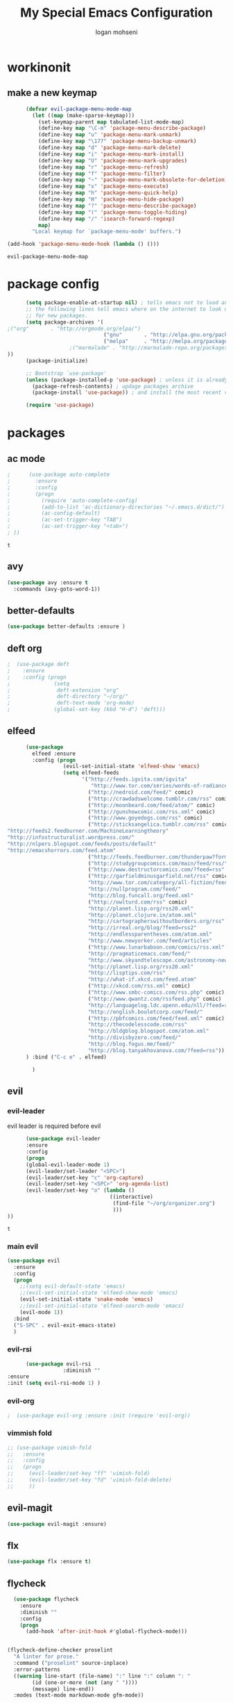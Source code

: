 #+TITLE: My Special Emacs Configuration
#+AUTHOR: logan mohseni
#+EMAIL: mohsenil85@gmail.com 


* workinonit
** make a new keymap

   #+BEGIN_SRC emacs-lisp
           (defvar evil-package-menu-mode-map
             (let ((map (make-sparse-keymap)))
               (set-keymap-parent map tabulated-list-mode-map)
               (define-key map "\C-m" 'package-menu-describe-package)
               (define-key map "u" 'package-menu-mark-unmark)
               (define-key map "\177" 'package-menu-backup-unmark)
               (define-key map "d" 'package-menu-mark-delete)
               (define-key map "i" 'package-menu-mark-install)
               (define-key map "U" 'package-menu-mark-upgrades)
               (define-key map "r" 'package-menu-refresh)
               (define-key map "f" 'package-menu-filter)
               (define-key map "~" 'package-menu-mark-obsolete-for-deletion)
               (define-key map "x" 'package-menu-execute)
               (define-key map "h" 'package-menu-quick-help)
               (define-key map "H" 'package-menu-hide-package)
               (define-key map "?" 'package-menu-describe-package)
               (define-key map "(" 'package-menu-toggle-hiding)
               (define-key map "/" 'isearch-forward-regexp)
               map)
             "Local keymap for `package-menu-mode' buffers.")

     (add-hook 'package-menu-mode-hook (lambda () ()))
   #+END_SRC

   #+RESULTS:
   : evil-package-menu-mode-map

* package config 
  #+BEGIN_SRC emacs-lisp
      (setq package-enable-at-startup nil) ; tells emacs not to load any packages before starting up
      ;; the following lines tell emacs where on the internet to look up
      ;; for new packages.
      (setq package-archives '(
;("org"       . "http://orgmode.org/elpa/")
                               ("gnu"       . "http://elpa.gnu.org/packages/")
                               ("melpa"     . "http://melpa.org/packages/")
                    ;("marmalade" . "http://marmalade-repo.org/packages/")
))
      (package-initialize)

      ;; Bootstrap `use-package'
      (unless (package-installed-p 'use-package) ; unless it is already installed
        (package-refresh-contents) ; updage packages archive
        (package-install 'use-package)) ; and install the most recent version of use-package

      (require 'use-package)
   #+END_SRC
* packages
** ac mode
   #+BEGIN_SRC emacs-lisp
      ;      (use-package auto-complete
      ;        :ensure
      ;        :config
      ;        (progn
      ;          (require 'auto-complete-config)
      ;          (add-to-list 'ac-dictionary-directories "~/.emacs.d/dict/")
      ;          (ac-config-default)
      ;          (ac-set-trigger-key "TAB")
      ;          (ac-set-trigger-key "<tab>")
      ; ))
   #+END_SRC

   #+RESULTS:
   : t

** avy
   #+BEGIN_SRC emacs-lisp
(use-package avy :ensure t
  :commands (avy-goto-word-1))
   #+END_SRC

   #+RESULTS:

** better-defaults
   #+BEGIN_SRC emacs-lisp
  (use-package better-defaults :ensure )
   #+END_SRC

   #+RESULTS:

** deft org
   #+BEGIN_SRC emacs-lisp
;  (use-package deft 
;    :ensure
;    :config (progn
;              (setq
;               deft-extension "org"
;               deft-directory "~/org/"
;               deft-text-mode 'org-mode)
;              (global-set-key (kbd "H-d") 'deft)))
   #+END_SRC
** elfeed
   #+BEGIN_SRC emacs-lisp
      (use-package
        elfeed :ensure
        :config (progn
                  (evil-set-initial-state 'elfeed-show 'emacs)
                  (setq elfeed-feeds
                        '("http://feeds.igvita.com/igvita"
                           "http://www.tor.com/series/words-of-radiance-reread-on-torcom/feed/"
                          ("http://nedroid.com/feed/" comic)
                          ("http://crawdadswelcome.tumblr.com/rss" comic)
                          ("http://moonbeard.com/feed/atom/" comic)
                          ("http://gunshowcomic.com/rss.xml" comic)
                          ("http://www.goyedogs.com/rss" comic)
                          ("http://sticksangelica.tumblr.com/rss" comic)
"http://feeds2.feedburner.com/MachineLearningtheory"
"http://infostructuralist.wordpress.com/"
"http://nlpers.blogspot.com/feeds/posts/default"
"http://emacshorrors.com/feed.atom"
                          ("http://feeds.feedburner.com/thunderpaw?format=xml" comic)
                          ("http://studygroupcomics.com/main/feed/rss/" comic)
                          ("http://www.destructorcomics.com/?feed=rss" comic)
                          ("http://garfieldminusgarfield.net/rss" comic)
                          "http://www.tor.com/category/all-fiction/feed"
                          "http://nullprogram.com/feed/"
                          "http://blog.funcall.org/feed.xml"
                          ("http://owlturd.com/rss" comic)
                          "http://planet.lisp.org/rss20.xml"
                          "http://planet.clojure.in/atom.xml"
                          "http://cartographerswithoutborders.org/rss"
                          "http://irreal.org/blog/?feed=rss2"
                          "http://endlessparentheses.com/atom.xml"
                          "http://www.newyorker.com/feed/articles"
                          ("http://www.lunarbaboon.com/comics/rss.xml" comic)
                          "http://pragmaticemacs.com/feed/"
                          "http://www.skyandtelescope.com/astronomy-news/observing-news/feed/"
                          "http://planet.lisp.org/rss20.xml"
                          "http://lisptips.com/rss"
                          "http://what-if.xkcd.com/feed.atom"
                          ("http://xkcd.com/rss.xml" comic)
                          ("http://www.smbc-comics.com/rss.php" comic)
                          ("http://www.qwantz.com/rssfeed.php" comic)
                          "http://languagelog.ldc.upenn.edu/nll/?feed=rss2"
                          "http://english.bouletcorp.com/feed/"
                          ("http://pbfcomics.com/feed/feed.xml" comic)
                          "http://thecodelesscode.com/rss"
                          "http://bldgblog.blogspot.com/atom.xml"
                          "http://divisbyzero.com/feed/"
                          "http://blog.fogus.me/feed/"
                          "http://blog.tanyakhovanova.com/?feed=rss"))
      ) :bind ("C-c e" . elfeed)
        
        )

   #+END_SRC

   #+RESULTS:

** evil
*** evil-leader
    evil leader is required before evil
    #+BEGIN_SRC emacs-lisp
            (use-package evil-leader
            :ensure
            :config
            (progn
            (global-evil-leader-mode 1)
            (evil-leader/set-leader "<SPC>")
            (evil-leader/set-key "c" 'org-capture)
            (evil-leader/set-key "<SPC>" 'org-agenda-list)
            (evil-leader/set-key "o" (lambda ()
                                       ((interactive)
                                        (find-file "~/org/organizer.org")
                                        )))
      ))
    #+END_SRC

    #+RESULTS:
    : t

*** main evil
    #+BEGIN_SRC emacs-lisp
      (use-package evil
        :ensure
        :config
        (progn
          ;;(setq evil-default-state 'emacs)
          ;;(evil-set-initial-state 'elfeed-show-mode 'emacs) 
          (evil-set-initial-state 'snake-mode 'emacs) 
          ;;(evil-set-initial-state 'elfeed-search-mode 'emacs) 
          (evil-mode 1))
        :bind
        ("S-SPC" . evil-exit-emacs-state)
        )
    #+END_SRC

    #+RESULTS:

*** evil-rsi
    #+BEGIN_SRC emacs-lisp
      (use-package evil-rsi 
                  :diminish ""
:ensure 
:init (setq evil-rsi-mode 1) )  
    #+END_SRC

    #+RESULTS:

*** evil-org
    #+BEGIN_SRC emacs-lisp
    ;  (use-package evil-org :ensure :init (require 'evil-org))  
    #+END_SRC

    #+RESULTS:

*** vimmish fold
    #+BEGIN_SRC emacs-lisp
      ;; (use-package vimish-fold
      ;;   :ensure
      ;;   :config
      ;;   (progn
      ;;     (evil-leader/set-key "ff" 'vimish-fold)
      ;;     (evil-leader/set-key "fd" 'vimish-fold-delete)
      ;;     ))
    #+END_SRC
** evil-magit
   #+BEGIN_SRC emacs-lisp
      (use-package evil-magit :ensure)

   #+END_SRC

** flx
   #+BEGIN_SRC emacs-lisp
     (use-package flx :ensure t)

   #+END_SRC
** flycheck
   #+begin_src emacs-lisp
  (use-package flycheck
    :ensure
    :diminish ""
    :config
    (progn
      (add-hook 'after-init-hook #'global-flycheck-mode)))
      

(flycheck-define-checker proselint
  "A linter for prose."
  :command ("proselint" source-inplace)
  :error-patterns
  ((warning line-start (file-name) ":" line ":" column ": "
        (id (one-or-more (not (any " "))))
        (message) line-end))
  :modes (text-mode markdown-mode gfm-mode))

(add-to-list 'flycheck-checkers 'proselint)

   #+end_src

   #+RESULTS:
   | proselint | ada-gnat | asciidoc | c/c++-clang | c/c++-gcc | c/c++-cppcheck | cfengine | chef-foodcritic | coffee | coffee-coffeelint | coq | css-csslint | d-dmd | elixir-dogma | emacs-lisp | emacs-lisp-checkdoc | erlang | eruby-erubis | fortran-gfortran | go-gofmt | go-golint | go-vet | go-build | go-test | go-errcheck | go-unconvert | groovy | haml | handlebars | haskell-stack-ghc | haskell-ghc | haskell-hlint | html-tidy | javascript-eslint | javascript-jshint | javascript-gjslint | javascript-jscs | javascript-standard | json-jsonlint | json-python-json | less | lua-luacheck | lua | perl | perl-perlcritic | php | php-phpmd | php-phpcs | processing | pug | puppet-parser | puppet-lint | python-flake8 | python-pylint | python-pycompile | r-lintr | racket | rpm-rpmlint | markdown-mdl | rst-sphinx | rst | ruby-rubocop | ruby-rubylint | ruby | ruby-jruby | rust-cargo | rust | scala | scala-scalastyle | scheme-chicken | scss-lint | sass/scss-sass-lint | sass | scss | sh-bash | sh-posix-dash | sh-posix-bash | sh-zsh | sh-shellcheck | slim | slim-lint | sql-sqlint | tex-chktex | tex-lacheck | texinfo | typescript-tslint | verilog-verilator | xml-xmlstarlet | xml-xmllint | yaml-jsyaml | yaml-ruby |

** general
   #+BEGIN_SRC emacs-lisp
(use-package general :ensure t
  :config
  (general-define-key "C-'" 'avy-goto-word-1)
  )
   #+END_SRC

** git-gutter-fringe
   #+BEGIN_SRC emacs-lisp
  (use-package git-gutter-fringe
    :ensure
    :diminish ""
    :config
    (progn
      (require 'git-gutter-fringe)
      (global-git-gutter-mode t)))

   #+END_SRC

   #+RESULTS:
   : t

** helm
   taken from http://tuhdo.github.io/helm-intro.html
   things i need to remember
   - C-h f, which runs describe-function
   - C-h v, which runs describe-variable
   - C-h w, which runs where-is
*** helm proper
    #+BEGIN_SRC emacs-lisp
;;      (use-package helm
;;        :ensure
;;        :config
;;        (progn
;;          (require 'helm)
;;          (require 'helm-config)
;;          (setq helm-ff-transformer-show-only-basename nil)
;;          (setq helm-adaptive-history-file "~/.emacs/data/helm-history")
;;
;;
;;          (setq helm-M-x-fuzzy-match t)
;;          (setq helm-recentf-fuzzy-match t)
;;          (setq helm-mode-fuzzy-match t)
;;          (setq helm-buffers-fuzzy-matching t)
;;          (setq helm-ff-auto-update-initial-value t) ;; use c-backspact
;;          (setq helm-move-to-line-cycle-in-source t)
;;
;;          
;;          (define-key helm-map (kbd "<tab>") 'helm-execute-persistent-action) ; rebind tab to run persistent action
;;          (define-key helm-map (kbd "C-i") 'helm-execute-persistent-action) ; make TAB works in terminal
;;          (define-key helm-map (kbd "C-z")  'helm-select-action) ; list actions using C-z
;;          ;;(define-key shell-mode-map (kbd "C-c C-l") 'helm-comint-input-ring)
;;          (define-key minibuffer-local-map (kbd "C-c C-l") 'helm-minibuffer-history) 
;;
;;          (autoload 'helm-descbinds      "helm-descbinds" t)
;;          (autoload 'helm-eshell-history "helm-eshell"    t)
;;          (autoload 'helm-esh-pcomplete  "helm-eshell"    t)
;;
;;          (setq helm-autoresize-mode t)
;;          (setq helm-split-window-in-side-p t)
;;          (setq helm-ff-file-name-history-use-recentf t)
;;          (setq helm-autoresize-mode t)
;;
;;  (global-set-key (kbd "C-c h g") 'helm-google-suggest)
;;  (global-set-key (kbd "C-c h r") 'helm-register)
;;          (helm-mode 1))
;;        :bind
;;        (("M-x" . helm-M-x)
;;         ("C-x b" . helm-mini)
;;         ("C-h SPC" . helm-all-mark-rings)
;;         ("C-x C-b" . helm-buffers-list)
;;         ("C-x C-r" . helm-recentf)
;;         ("M-y" . helm-show-kill-ring)
;;         ("C-x C-f" . helm-find-files)
;;         ("C-c h o" . helm-occur)))
;;
;;      (use-package helm-descbinds :ensure :config
;;        (progn
;;          (require 'helm-descbinds)
;;          (helm-descbinds-mode)
;;          )
;;        )

    #+END_SRC

*** helm-swoop
    #+BEGIN_SRC emacs-lisp
  ;; (use-package helm-swoop 
  ;;   :ensure
  ;;   :config
  ;;   (progn
  ;;     (global-set-key (kbd "M-i") 'helm-swoop)
  ;;     (global-set-key (kbd "M-I") 'helm-swoop-back-to-last-point)
  ;;     (global-set-key (kbd "C-c M-i") 'helm-multi-swoop)
  ;;     (global-set-key (kbd "C-x M-i") 'helm-multi-swoop-all)

  ;;     ;; When doing isearch, hand the word over to helm-swoop
  ;;     (define-key isearch-mode-map (kbd "M-i") 'helm-swoop-from-isearch)
  ;;     ;; From helm-swoop to helm-multi-swoop-all
  ;;     (define-key helm-swoop-map (kbd "M-i") 'helm-multi-swoop-all-from-helm-swoop)
  ;;     ;; When doing evil-search, hand the word over to helm-swoop
  ;;     ;; (define-key evil-motion-state-map (kbd "M-i") 'helm-swoop-from-evil-search)

  ;;     ;; Instead of helm-multi-swoop-all, you can also use helm-multi-swoop-current-mode
  ;;     (define-key helm-swoop-map (kbd "M-m") 'helm-multi-swoop-current-mode-from-helm-swoop)

  ;;     ;; Move up and down like isearch
  ;;     (define-key helm-swoop-map (kbd "C-r") 'helm-previous-line)
  ;;     (define-key helm-swoop-map (kbd "C-s") 'helm-next-line)
  ;;     (define-key helm-multi-swoop-map (kbd "C-r") 'helm-previous-line)
  ;;     (define-key helm-multi-swoop-map (kbd "C-s") 'helm-next-line)

  ;;     ;; Save buffer when helm-multi-swoop-edit complete
  ;;     (setq helm-multi-swoop-edit-save t)

  ;;     ;; If this value is t, split window inside the current window
  ;;     (setq helm-swoop-split-with-multiple-windows nil)

  ;;     ;; Split direcion. 'split-window-vertically or 'split-window-horizontally
  ;;     (setq helm-swoop-split-direction 'split-window-vertically)

  ;;     ;; If nil, you can slightly boost invoke speed in exchange for text color
  ;;     (setq helm-swoop-speed-or-color nil)

  ;;     ;; ;; Go to the opposite side of line from the end or beginning of line
  ;;     (setq helm-swoop-move-to-line-cycle t)

  ;;     ;; Optional face for line numbers
  ;;     ;; Face name is `helm-swoop-line-number-face`
  ;;     (setq helm-swoop-use-line-number-face t)))
    #+END_SRC
*** helm-ag
    #+BEGIN_SRC emacs-lisp
;(use-package helm-ag :ensure)

    #+END_SRC
*** helm-ack
    #+BEGIN_SRC emacs-lisp
;      (use-package helm-ack
;        :ensure)
          
    #+END_SRC
*** helm-gtags 
    #+BEGIN_SRC emacs-lisp
 ;;  (use-package helm-gtags
 ;;    :ensure
 ;;    :config
 ;;    (progn
 ;;      ;;; Enable helm-gtags-mode
 ;;      (add-hook 'c-mode-hook 'helm-gtags-mode)
 ;;      (add-hook 'c++-mode-hook 'helm-gtags-mode)
 ;;      (add-hook 'asm-mode-hook 'helm-gtags-mode)
 ;;      (add-hook 'java-mode-hook 'helm-gtags-mode)
 ;;
 ;;      ;; customize
 ;;;;      (setq
 ;;;;       (helm-gtags-path-style 'relative))
 ;;;;(setq  
 ;;;;       (helm-gtags-auto-update t)) 
 ;;
 ;;    (setq helm-gtags-prefix-key "C-t")
 ;;    (helm-gtags-suggested-key-mapping t)
 ;;      ;; key bindings
 ;;      (eval-after-load "helm-gtags"
 ;;        '(progn
 ;;           (define-key helm-gtags-mode-map (kbd "M-t") 'helm-gtags-find-tag)
 ;;           (define-key helm-gtags-mode-map (kbd "M-r") 'helm-gtags-find-rtag)
 ;;           (define-key helm-gtags-mode-map (kbd "M-s") 'helm-gtags-find-symbol)
 ;;           (define-key helm-gtags-mode-map (kbd "M-g M-p") 'helm-gtags-parse-file)
 ;;           (define-key helm-gtags-mode-map (kbd "C-c <") 'helm-gtags-previous-history)
 ;;           (define-key helm-gtags-mode-map (kbd "C-c >") 'helm-gtags-next-history)
 ;;           (define-key helm-gtags-mode-map (kbd "M-,") 'helm-gtags-pop-stack))))
 ;;
 ;;    
 ;;    )
 ;;
    #+END_SRC

    #+RESULTS:
    : t
    
    (info-lookup-add-help
    :mode 'lisp-mode
    :regexp "[^][()'\" \t\n]+"
    :ignore-case t
    :doc-spec '(("(ansicl)Symbol Index" nil nil nil)))

    ;;     (use-package log4slime
    ;;       :load-path "~/.quicklisp/dists/quicklisp/software/log4cl-20141217-git/elisp/")
    ;; (use-package fuzzy :ensure )
    ;; (use-package ac-slime
    ;;   :ensure
    ;;   :config (progn
    ;;             (add-hook 'slime-mode-hook 'set-up-slime-ac)
    ;;             (add-hook 'slime-repl-mode-hook 'set-up-slime-ac)
    ;;             (eval-after-load "auto-complete"
    ;;               '(add-to-list 'ac-modes 'slime-repl-mode))))

    #+END_SRC

    #+RESULTS:

** magit
   #+BEGIN_SRC emacs-lisp
      (use-package magit 
        :ensure t
        :config (progn 
                  (setq magit-completing-read-function 'ivy-completing-read))
        :bind ("C-x g" . magit-status))
   #+END_SRC

   #+RESULTS:

** Misc packages
   #+BEGIN_SRC emacs-lisp
          (use-package ag :ensure)
          ;;(use-package ggtags :ensure)
          (use-package better-defaults :ensure)
          (use-package markdown-mode :ensure)
;;          (use-package auctex :ensure :config (require 'tex) )

(add-hook 'LaTeX-mode-hook (lambda ()
  (push 
    '("Latexmk" "latexmk -pdf %s" TeX-run-TeX nil t
      :help "Run Latexmk on file")
    TeX-command-list)))

   #+END_SRC

   #+RESULTS:
   : tex

** org-ac
   #+BEGIN_SRC emacs-lisp
;;      (use-package org-ac
;;        :ensure
;;        :init
;;        (progn
;;          (require 'org-ac)
;;          ;; Make config suit for you. About the config item, eval the following sexp.
;;          ;; (customize-group "org-ac")
;;          (org-ac/config-default)
;;          ) )  
   #+END_SRC
** org-mode
   #+BEGIN_SRC emacs-lisp
     (use-package org 
       :ensure
:diminish ""
       :config
       (progn
         (setq org-catch-invisible-edits t)
         (setq org-M-RET-may-split-line nil)
         (setq org-return-follows-link t)
         (setq org-hide-leading-stars t)
         (setq org-indent-mode t)
         ;;(setq org-log-done 'note)
         (setq org-log-into-drawer t)
         (setq org-show-hierarchy-above (quote ((default . t))))
         (setq org-show-siblings (quote ((default) (isearch) (bookmark-jump))))
         (setq org-default-notes-file "~/org/organizer.org")
         (setq  org-agenda-files (quote ("~/org")))
         (setq  org-agenda-ndays 7)
         (setq  org-deadline-warning-days 14)
         (setq  org-agenda-show-all-dates t)
         (setq  org-agenda-skip-deadline-if-done t)
         (setq  org-agenda-skip-scheduled-if-done t)
         (setq  org-agenda-start-on-weekday nil)
         (setq  org-reverse-note-order t)

         (setq org-todo-keywords
               (quote ((sequence "TODO(t)" "NEXT(n)" "|" "DONE(d)")
                       (sequence "WAITING(w@/!)" "HOLD(h@/!)" "|" "CANCELLED(c@/!)"))))

         

         (setq org-todo-state-tags-triggers
               (quote (("CANCELLED" ("CANCELLED" . t))
                       ("WAITING" ("WAITING" . t))
                       ("HOLD" ("WAITING") ("HOLD" . t))
                       (done ("WAITING") ("HOLD"))
                       ("TODO" ("WAITING") ("CANCELLED") ("HOLD"))
                       ("NEXT" ("WAITING") ("CANCELLED") ("HOLD"))
                       ("DONE" ("WAITING") ("CANCELLED") ("HOLD")))))



         ;;(setq org-agenda-start-with-follow-mode t)
         (setq org-use-tag-inheritance t)
         (setq org-capture-templates
               (quote (("t" "todo" entry (file+headline "~/org/organizer.org" "inbox")
                        "* TODO %?\n%U\n%a\n" )
                       ("n" "note" entry (file+headline "~/org/organizer.org" "inbox")
                        "* %? :NOTE:\n%U\n%a\n" )
                       ("i" "idea" entry (file+headline "~/org/organizer.org" "ideas")
                        "* %?\n" )
                       ("n" "information" entry (file+headline "~/org/organizer.org" "information")
                        "* %?\n" )
                       ("s" "shopping" checkitem
                        (file+headline "~/org/organizer.org" "shopping")
                        "- [ ] %?\n")
                       ("j" "journal" entry (file+datetree "~/org/organizer.org")
                        "* %?\n %U\n  %i\n  %a")
                       )))  


         ;; Targets include this file and any file contributing to the agenda - up to 9 levels deep
         (setq org-refile-targets (quote ((nil :maxlevel . 9)
                                          (org-agenda-files :maxlevel . 9))))
         ;; Use full outline paths for refile targets - we file directly with IDO
         (setq org-refile-use-outline-path t)
         ;; Targets complete directly with IDO
                                             ;(setq org-outline-path-complete-in-steps nil)
         ;; Allow refile to create parent tasks with confirmation
         (setq org-refile-allow-creating-parent-nodes (quote confirm))

         
         (setq org-mobile-inbox-for-pull "~/org/flagged.org")

         (setq org-mobile-directory "~/Dropbox/Apps/MobileOrg/")
       (defvar my-org-mobile-sync-timer nil)

       (defvar my-org-mobile-sync-secs (* 60 20))

       (defun my-org-mobile-sync-pull-and-push ()
         (org-mobile-pull)
         (org-mobile-push)
         (when (fboundp 'sauron-add-event)
           (sauron-add-event 'my 3 "Called org-mobile-pull and org-mobile-push")))

       (defun my-org-mobile-sync-start ()
         "Start automated `org-mobile-push'"
         (interactive)
         (setq my-org-mobile-sync-timer
               (run-with-idle-timer my-org-mobile-sync-secs t
                                    'my-org-mobile-sync-pull-and-push)))

       (defun my-org-mobile-sync-stop ()
         "Stop automated `org-mobile-push'"
         (interactive)
         (cancel-timer my-org-mobile-sync-timer))

       (my-org-mobile-sync-start)
       )
       :bind (
              ("C-c l" . org-store-link)
              ("C-c a" . org-agenda)
              ("C-c c" . org-capture)
              ))

     ;;put all DONE into archive
     (defun my-org-archive-done-tasks ()
       (interactive)
       (unless
           (org-map-entries 'org-archive-subtree "/DONE" 'file)))


     ;; (add-hook 'org-mode-hook
     ;;           (lambda ()
     ;;             (add-hook 'after-save-hook 'my-org-archive-done-tasks 'make-it-local)))

   #+END_SRC

   #+RESULTS:
   : my-org-archive-done-tasks

   #+BEGIN_SRC emacs-lisp
     (org-babel-do-load-languages
      'org-babel-load-languages
      '(
        (lisp . t)
        (sh . t)
        (python . t)
        ;(ipython . t)
        ))

   #+END_SRC

   #+RESULTS:

** page-break-lines
   #+begin_src emacs-lisp
  (use-package page-break-lines
    :diminish ""
    :ensure t 
    :config (global-page-break-lines-mode 1))

   #+end_src

   #+RESULTS:
   : t
   
** paradox --better package search
   #+BEGIN_SRC emacs-lisp
(use-package paradox :ensure t)
   #+END_SRC

   #+RESULTS:

** persistent scratch
   #+BEGIN_SRC emacs-lisp
(use-package persistent-scratch :ensure
:config (persistent-scratch-setup-default))
   #+END_SRC

   #+RESULTS:
   : t

** powerline
   #+BEGIN_SRC emacs-lisp
  ;; (use-package powerline 
  ;;   :ensure
  ;;   :config (progn
  ;;             (require 'powerline)
  ;;             (powerline-center-evil-theme)))
   #+END_SRC

** projectile
   :PROPERTIES:
   :ORDERED:  t
   :END:
   #+BEGIN_SRC emacs-lisp
      (use-package projectile :ensure
        :config
        (progn
          (projectile-global-mode)
          (setq projectile-completion-system 'ivy)
          (setq projectile-switch-project-action 'projectile-find-file)
          (setq projectile-mode-line '(:eval (format " [%s]" (projectile-project-name))))
          ))
   #+END_SRC

   #+RESULTS:
   : t

** recursive narrow
   #+BEGIN_SRC emacs-lisp
     (use-package recursive-narrow :ensure
       :bind (("C-x n n" . recursive-narrow-or-widen-dwim)
              ("C-x n w" . recursive-widen-dwim)))
   #+END_SRC

   #+RESULTS:

** sentence navigation
   #+BEGIN_SRC emacs-lisp
      (use-package sentence-navigation
        :ensure t
        :bind (:map evil-motion-state-map 
                    ((")" . sentence-nav-evil-forward)
                     ("(" . sentence-nav-evil-backward)
                     ("g(" . sentence-nav-evil-backward-end)
                     ("g)" . sentence-nav-evil-forward-end)))
        :config
        (progn
          (define-key evil-outer-text-objects-map "s" 'sentence-nav-evil-a-sentence)
          (define-key evil-inner-text-objects-map "s" 'sentence-nav-evil-inner-sentence))
      )
   #+END_SRC

   #+RESULTS:

** swiper et al

   #+BEGIN_SRC emacs-lisp

     (use-package ivy :ensure t
       :diminish (ivy-mode . "") ; does not display ivy in the modeline
       :init (ivy-mode 1)        ; enable ivy globally at startup
       :bind (:map ivy-mode-map  ; bind in the ivy buffer
                   ("C-'" . ivy-avy)) ; C-' to ivy-avy
       :config
       (setq ivy-use-virtual-buffers t)   ; extend searching to bookmarks and …
       (setq ivy-height 10)               ; set height of the ivy window
       (setq ivy-count-format "(%d/%d) ") ; count format, from the ivy help page
       (setq ivy-re-builders-alist '((t . ivy--regex-fuzzy)))
                                             ;(setq ivy-display-style 'nil)
       (defun ivy-yank-action (x)
         (kill-new x))

       (defun ivy-copy-to-buffer-action (x)
         (with-ivy-window
           (insert x)))

       (ivy-set-actions
        t
        '(("i" ivy-copy-to-buffer-action "insert")
          ("y" ivy-yank-action "yank")))
       )

     (use-package counsel :ensure t
       :bind*                           ; load counsel when pressed
       (("M-x"     . counsel-M-x)       ; M-x use counsel
        ("C-x C-f" . counsel-find-file) ; C-x C-f use counsel-find-file
        ("C-x C-r" . counsel-recentf)   ; search recently edited files
        ("C-c f"   . counsel-git)       ; search for files in git repo
        ("C-c s"   . counsel-git-grep)  ; search for regexp in git repo
        ("C-c /"   . counsel-ag)        ; search for regexp in git repo using ag
        ("C-c l"   . counsel-locate)   ; search for files or else using locate
        ("C-h b"   . counsel-descbinds)   ; search for files or else using locate
        ("C-h v"   . counsel-describe-variable)   ; search for files or else using locate
        ("M-y"   . counsel-yank-pop)   ; clipboard
        ("C-h f"   . counsel-describe-function)   ; search for files or else using locate
        ("C-c C-r" . ivy-resume)


        ("C-s"   . swiper))        ; find 
       )

   #+END_SRC

   #+RESULTS:

** which key
   #+BEGIN_SRC emacs-lisp
      (use-package which-key 
        :ensure t
        :init
        (setq which-key-idle-delay 3)
        :diminish ""
        :config (progn (which-key-mode 1) ))

   #+END_SRC

   #+RESULTS:
   : t
** yasnippet
   #+BEGIN_SRC emacs-lisp
     ;; (use-package yasnippet
     ;;   :ensure t
     ;;   :diminish ""
     ;;   :config
     ;;   (progn
     ;;   (yas-global-mode 1)
     ;;     (add-to-list 'yas-snippet-dirs (locate-user-emacs-file "snippets"))
     ;;     ))

     ;; (use-package common-lisp-snippets
     ;;   :ensure t
     ;;   :config (require 'common-lisp-snippets))
   #+END_SRC

   #+RESULTS:
   : t
* languages
** clojure

   #+BEGIN_SRC emacs-lisp
  (use-package clojure-mode :ensure)
  (use-package cider :ensure)


   #+END_SRC

   #+RESULTS:

** java
   #+BEGIN_SRC emacs-lisp
  ;; (use-package emacs-eclim :ensure
  ;;   :config
  ;;   (progn
  ;;     (require 'eclim)
  ;;     (global-eclim-mode)
  ;;     (setf eclim-eclipse-dirs
  ;;           '("/Users/lmohseni/java-neon/Eclipse.app/Contents/Eclipse"))
  ;;     (setf eclim-executable 
  ;;           '("/Users/lmohseni/java-neon/Eclipse.app/Contents/Eclipse/eclim"))
  ;; (setq help-at-pt-display-when-idle t)
  ;; (setq help-at-pt-timer-delay 0.1)
  ;; (help-at-pt-set-timer)
  ;; ;; regular auto-complete initialization
  ;; (require 'auto-complete-config)
  ;; (ac-config-default)

  ;; ;; add the emacs-eclim source
  ;; (require 'ac-emacs-eclim-source)
  ;; (ac-emacs-eclim-config)
  ;;     ))

   #+END_SRC

   #+RESULTS:

** lisp
   #+BEGIN_SRC emacs-lisp
          (use-package paredit
            :ensure
            :config 
            (progn
              (add-hook 'emacs-lisp-mode-hook       'enable-paredit-mode)
              (add-hook 'eval-expression-minibuffer-setup-hook 'enable-paredit-mode)
              (add-hook 'lisp-mode-hook             'enable-paredit-mode)
              (add-hook 'slime-repl-mode-hook            'enable-paredit-mode)
              (add-hook 'lisp-interaction-mode-hook 'enable-paredit-mode)
              (add-hook 'scheme-mode-hook           'enable-paredit-mode)
              ))

          (use-package smartparens
            :ensure t
            :diminish ""

            :init (require 'smartparens-config)
            :config (smartparens-global-strict-mode 1))

          (use-package evil-smartparens
            :ensure
            :diminish ""
            :config (progn
                      (add-hook 'smartparens-enabled-hook #'evil-smartparens-mode)))

          (use-package rainbow-delimiters
            :ensure
            :diminish ""
            :config
            (progn
              (add-hook 'emacs-lisp-mode-hook #'rainbow-delimiters-mode)
              (add-hook 'lisp-mode-hook #'rainbow-delimiters-mode)
              (add-hook 'prog-mode-hook #'rainbow-delimiters-mode)))

          (evil-define-key 'normal paredit-mode ")" 'paredit-forward-up)
          (evil-define-key 'normal paredit-mode "(" 'paredit-backward-up)
          (evil-define-key 'normal paredit-mode (kbd "C-0") 'paredit-backward-down)
          (evil-define-key 'normal paredit-mode (kbd "C-9") 'paredit-forward-down)

          (eval-after-load "slime"
            '(progn
               (define-key evil-normal-state-map (kbd "M-.") 'slime-edit-definition)
               (define-key evil-normal-state-map (kbd "M-,") 'slime-pop-find-definition-stack)))

          (use-package slime
            :ensure
            :load-path  "~/.emacs.d/vendor/slime"
            :config (progn
                      (setq inferior-lisp-program 
                            "sbcl --noinform --no-linedit")
                      (require 'slime-autoloads)
                      (add-to-list 'load-path "~/.emacs.d/vendor/slime/contrib")
                      (setq slime-contribs 
     '(slime-fancy 
     slime-asdf 
     ;slime-banner
     slime-indentation
     slime-quicklisp 
     slime-xref-browser))
                      (setq slime-complete-symbol-function 'slime-fuzzy-complete-symbol)

                      (slime-setup)
                      )
            
            :bind (
                   ("C-c s" . slime-selector)
                   ("M-." . slime-edit-definition)
                   ("M-," . slime-pop-definition-stack)
     )
          )

          (require 'info-look)
   #+END_SRC

** javascript

#+BEGIN_SRC emacs-lisp
  (add-to-list 'auto-mode-alist '("\\.json" . js-mode))
(autoload 'js2-mode "js2" nil t)
(add-to-list 'auto-mode-alist '("\\.js$" . js2-mode))
  (use-package ac-js2 :ensure)

  (defun my-js-mode-stuff ()
    (setq js2-highlight-level 3)
    (define-key js-mode-map "{" 'paredit-open-curly)
    (define-key js-mode-map "}" 'paredit-close-curly-and-newline)
    )
  (use-package js2-mode :ensure :config (my-js-mode-stuff))

   #+END_SRC

   #+RESULTS:
   : my-js-mode-stuff

** python
   #+BEGIN_SRC emacs-lisp
  (use-package jedi :ensure
    :config
    (progn
      (add-hook 'python-mode-hook 'jedi:setup)
      (setq jedi:complete-on-dot t)))
  (use-package ob-ipython :ensure)
  ;(use-package ein :ensure)
   #+END_SRC

   #+RESULTS:

* emacs
** name
*** 
    #+BEGIN_SRC emacs-lisp
    (setq user-full-name "Logan Mohseni")
    (setq user-mail-address "mohsenil85@gmail.com")
    #+END_SRC
  
** inital buffer
   #+BEGIN_SRC emacs-lisp
  ;(setq initial-buffer-choice "~/org")
  ;(setq initial-buffer-choice "~/org/organizer.org")
  
;(setq initial-buffer-choice  (bookmark-bmenu-list))

;  (org-agenda-list)
;  (delete-other-windows)
;  (org-agenda-day-view)
   #+END_SRC

   #+RESULTS:
   :  %% Bookmark                      File

** inital frame size
   #+BEGIN_SRC emacs-lisp
     ;; (add-to-list 'initial-frame-alist '(height . 51 )) 
     ;; (add-to-list 'initial-frame-alist '(width . 177 )) 
     ;; (add-to-list 'initial-frame-alist '(top . 1 )) 
     ;; (add-to-list 'initial-frame-alist '(left . 1 )) 
   #+END_SRC

   #+RESULTS:

** tool bars, menu bars, and pop ups
   #+BEGIN_SRC emacs-lisp
(scroll-bar-mode -1)
(tool-bar-mode -1)
(menu-bar-mode -1)
   #+END_SRC
** backups to tmp
   #+BEGIN_SRC emacs-lisp
(setq backup-directory-alist
      `((".*" . ,temporary-file-directory)))
(setq auto-save-file-name-transforms
      `((".*" ,temporary-file-directory t)))
   #+END_SRC
** cursor and startup screen
   #+BEGIN_SRC emacs-lisp
     (blink-cursor-mode -1)
     (setq inhibit-startup-screen t)
     (setq inhibit-startup-echo-area-message "lmohseni")
     (setq inhibit-startup-message t)
   #+END_SRC

   #+RESULTS:
   : t

** mark mode
   #+BEGIN_SRC emacs-lisp
     ;;;(transient-mark-mode t)
   #+END_SRC
** Asking questions
   #+BEGIN_SRC emacs-lisp
   (defalias 'yes-or-no-p 'y-or-n-p)
   (setq use-dialog-box nil)
   #+END_SRC

   #+RESULTS:

** silence bell
   #+BEGIN_SRC  emacs-lisp
(setq ring-bell-function nil)
   #+END_SRC
** narrow-to-region
   this is what i'm trying to learn.  
   C-x n p to narrow and
   C-x n w to widen to a page (delineated by ^L chars)
   #+BEGIN_SRC emacs-lisp
;(put 'narrow-to-page 'disabled nil)
   #+END_SRC 
** Mode line defaults
   #+BEGIN_SRC emacs-lisp
;(line-number-mode t)
;(column-number-mode t)
;(size-indication-mode t)
   #+END_SRC
** line-wraping
   #+BEGIN_SRC emacs-lisp
(global-visual-line-mode t)

   #+END_SRC

   #+RESULTS:
   : t

** global linum mode
   #+BEGIN_SRC emacs-lisp
(global-linum-mode)


   #+END_SRC

   #+RESULTS:
   : t

** line and paren highlighting
   #+BEGIN_SRC emacs-lisp
  (show-paren-mode t)
  (setq show-paren-style 'parenthesis)
   #+END_SRC
** color theme
   #+BEGIN_SRC emacs-lisp
       ;;(use-package gandalf-theme :ensure t)
     ;;  (use-package mbo70s-theme :ensure t)
     ;; (use-package warm-night-theme :ensure t)
     ;;  (use-package slime-theme :ensure t)
     ;;  (use-package basic-theme :ensure t)
     ;;  (use-package minimal-theme :ensure t)
     ;; (use-package white-theme :ensure t)
      ;;(use-package paper-theme :ensure t )
      ;(use-package soft-charcoal-theme :ensure t )
      (use-package soft-morning-theme :ensure t )
      ;(use-package django-theme :ensure t )
      ;;(use-package hydandata-light-theme :ensure t)

     ;(load-theme 'adwaita)
  ;   (load-theme 'gandalf)
     ; (load-theme 'mbo70s)
     
     (setq my-theme 'soft-morning)

     (enable-theme my-theme)
     (load-theme my-theme t t)
   #+END_SRC

   #+RESULTS:
   : t

** utf-8 stuff
   #+BEGIN_SRC emacs-lisp


 (setq locale-coding-system 'utf-8)
(set-terminal-coding-system 'utf-8-unix)
(set-keyboard-coding-system 'utf-8)
(set-selection-coding-system 'utf-8)
(prefer-coding-system 'utf-8)

   #+END_SRC

   #+RESULTS:

** bindings
   #+BEGIN_SRC emacs-lisp
   (global-set-key (kbd "M-o") 'other-window)
   (global-set-key (kbd "C-x C-k") 'kill-this-buffer)
   #+END_SRC

   #+RESULTS:
   : kill-this-buffer

** prompts
   #+BEGIN_SRC emacs-lisp
  (fset 'yes-or-no-p 'y-or-n-p)
  (setq confirm-nonexistent-file-or-buffer nil)

  (setq kill-buffer-query-functions
    (remq 'process-kill-buffer-query-function
           kill-buffer-query-functions))


   #+END_SRC
** tool tips
   #+BEGIN_SRC emacs-lisp
(tooltip-mode -1)
(setq tooltip-use-echo-area t)

   #+END_SRC
** set inital directroy to home
   #+BEGIN_SRC emacs-lisp
  (setq default-directory (getenv "HOME"))

   #+END_SRC
** jump to dired
   #+BEGIN_SRC emacs-lisp

(require 'dired-x)

   #+END_SRC

   #+RESULTS:
   : dired-x

** registers
   #+BEGIN_SRC emacs-lisp
(set-register ?e (cons 'file "~/.emacs.d/emacs-init.org"))
(set-register ?o (cons 'file "~/org/organizer.org"))
(set-register ?w (cons 'file "~/org/work.org"))
(set-register ?z (cons 'file "~/.zshrc"))
(set-register ?d (cons 'file "~/Projects/lisp/drogue/drogue.lisp"))
   #+END_SRC

   #+RESULTS:
   : (file . ~/Projects/lisp/drogue/drogue.lisp)

** hippie-expand 
   as per http://blog.binchen.org/posts/autocomplete-with-a-dictionary-with-hippie-expand.html
   and 
   #+BEGIN_SRC emacs-lisp
     (global-set-key (kbd "M-/") 'hippie-expand)

     ;; The actual expansion function
     (defun try-expand-by-dict (old)
       ;; old is true if we have already attempted an expansion
       (unless (bound-and-true-p ispell-minor-mode)
         (ispell-minor-mode 1))

       ;; english-words.txt is the fallback dicitonary
       (if (not ispell-alternate-dictionary)
           (setq ispell-alternate-dictionary (file-truename "~/.emacs.d/misc/english-words.txt")))
       (let ((lookup-func (if (fboundp 'ispell-lookup-words)
                            'ispell-lookup-words
                            'lookup-words)))
         (unless old
           (he-init-string (he-lisp-symbol-beg) (point))
           (if (not (he-string-member he-search-string he-tried-table))
             (setq he-tried-table (cons he-search-string he-tried-table)))
           (setq he-expand-list
                 (and (not (equal he-search-string ""))
                      (funcall lookup-func (concat (buffer-substring-no-properties (he-lisp-symbol-beg) (point)) "*")))))
         (if (null he-expand-list)
           (if old (he-reset-string))
           (he-substitute-string (car he-expand-list))
           (setq he-expand-list (cdr he-expand-list))
           t)
         ))

(defun try-expand-flexible-abbrev (old)
  "Try to complete word using flexible matching.

Flexible matching works by taking the search string and then
interspersing it with a regexp for any character. So, if you try
to do a flexible match for `foo' it will match the word
`findOtherOtter' but also `fixTheBoringOrange' and
`ifthisisboringstopreadingnow'.

The argument OLD has to be nil the first call of this function, and t
for subsequent calls (for further possible completions of the same
string).  It returns t if a new completion is found, nil otherwise."
  (if (not old)
      (progn
        (he-init-string (he-lisp-symbol-beg) (point))
        (if (not (he-string-member he-search-string he-tried-table))
            (setq he-tried-table (cons he-search-string he-tried-table)))
        (setq he-expand-list
              (and (not (equal he-search-string ""))
                   (he-flexible-abbrev-collect he-search-string)))))
  (while (and he-expand-list
              (he-string-member (car he-expand-list) he-tried-table))
    (setq he-expand-list (cdr he-expand-list)))
  (if (null he-expand-list)
      (progn
        (if old (he-reset-string))
        ())
      (progn
        (he-substitute-string (car he-expand-list))
        (setq he-expand-list (cdr he-expand-list))
        t)))

(defun he-flexible-abbrev-collect (str)
  "Find and collect all words that flex-matches STR.
See docstring for `try-expand-flexible-abbrev' for information
about what flexible matching means in this context."
  (let ((collection nil)
        (regexp (he-flexible-abbrev-create-regexp str)))
    (save-excursion
      (goto-char (point-min))
      (while (search-forward-regexp regexp nil t)
        ;; Is there a better or quicker way than using
        ;; `thing-at-point' here?
        (setq collection (cons (thing-at-point 'word) collection))))
    collection))

(defun he-flexible-abbrev-create-regexp (str)
  "Generate regexp for flexible matching of STR.
See docstring for `try-expand-flexible-abbrev' for information
about what flexible matching means in this context."
  (concat "\\b" (mapconcat (lambda (x) (concat "\\w*" (list x))) str "")
          "\\w*" "\\b"))

     (setq hippie-expand-try-functions-list
           '(try-complete-file-name-partially
             try-complete-file-name
             try-expand-all-abbrevs
             try-expand-list
             try-expand-line
             try-expand-dabbrev
             try-expand-dabbrev-all-buffers
             try-expand-dabbrev-from-kill
             try-complete-lisp-symbol-partially
             try-complete-lisp-symbol
             try-expand-by-dict
             ;;try-expand-flexible-abbrev
             yas-hippie-try-expand
))
   #+END_SRC

   #+RESULTS:
   | try-complete-file-name-partially | try-complete-file-name | try-expand-all-abbrevs | try-expand-list | try-expand-line | try-expand-dabbrev | try-expand-dabbrev-all-buffers | try-expand-dabbrev-from-kill | try-complete-lisp-symbol-partially | try-complete-lisp-symbol | try-expand-by-dict | try-expand-flexible-abbrev | yas-hippie-try-expand |

** text-mode stuff
   #+BEGIN_SRC emacs-lisp

     ;(add-hook 'text-mode-hook 'flyspell-mode)
;    ;(add-hook 'text-mode-hook 'writeroom-mode)
     ;(add-hook 'text-mode-hook #'(lambda()(linum-mode 0)))
   #+END_SRC

   #+RESULTS:
   | (lambda nil (linum-mode 0)) | writeroom-mode | flyspell-mode | text-mode-hook-identify |


** recentf
   #+BEGIN_SRC emacs-lisp
 (recentf-mode 1)
     (run-at-time nil (* 5 60) 'recentf-save-list)
   #+END_SRC

   #+RESULTS:
   : [nil 22483 8721 398038 300 recentf-save-list nil nil 0]

*** more sanity
    #+BEGIN_SRC emacs-lisp
 (setq delete-old-versions t )		; delete excess backup versions silently
 (setq version-control t )		; use version control
 (setq vc-make-backup-files t )		; make backups file even when in version controlled dir
 (setq backup-directory-alist `(("." . "~/.emacs.d/backups")) ) ; which directory to put backups file
 (setq vc-follow-symlinks t )				       ; don't ask for confirmation when opening symlinked file
 (setq auto-save-file-name-transforms '((".*" "~/.emacs.d/auto-save-list/" t)) ) ;transform backups file name
 (setq inhibit-startup-screen t )	; inhibit useless and old-school startup screen
 (setq ring-bell-function 'ignore )	; silent bell when you make a mistake
 (setq coding-system-for-read 'utf-8 )	; use utf-8 by default
 (setq coding-system-for-write 'utf-8 )
 (setq sentence-end-double-space nil)	; sentence SHOULD end with only a point.
 (setq default-fill-column 80)		; toggle wrapping text at the 80th character
 (setq initial-scratch-message ";;;;happy hacking") ; print a default message in the empty scratch buffer opened at startup

    #+END_SRC

    #+RESULTS:
=;;;;happy hacking
=**** taken from http://sam217pa.github.io/2016/09/02/how-to-build-your-own-spacemacs/

** persist kill ring
   #+BEGIN_SRC emacs-lisp
     (savehist-mode 1)
     (setq savehist-additional-variables 
     '(kill-ring search-ring regexp-search-ring))
     (setq savehist-file "~/.emacs.d/tmp/savehist")
   #+END_SRC

   #+RESULTS:
   : ~/.emacs.d/tmp/savehist

* functionaria 
  Helper functions to use either in an editing session or to help with
  configuration
  #+BEGIN_SRC emacs-lisp
          (require 'cl)

      (defun copy-filename-to-clip ()
    "Put the current file name on the clipboard"
        (interactive)
        (let ((filename (if (equal major-mode 'dired-mode)
                            default-directory
                          (buffer-file-name))))
          (when filename
            (with-temp-buffer
              (insert filename)
              (clipboard-kill-region (point-min) (point-max)))
            (message filename))))

          (defun load-init-file ()
            (interactive)
            (load-file (concat "~/.emacs.d/init.el")))

          (defun add-hook-to-modes (modes hook)
            (dolist (mode modes)
              (add-hook (intern (concat (symbol-name mode) "-mode-hook"))
                        hook)))

          (defun halt ()
            (interactive)
            (save-some-buffers)
            (kill-emacs))

          (defun my-whitespace-mode-hook ()
            (setq whitespace-action '(auto-cleanup)
                  whitespace-style  '(face tabs trailing lines-tail empty)
                  ;; use fill-column value instead
                  whitespace-line-column nil)
            (whitespace-mode))

          (defun my-makefile-mode-hook ()
            (setq indent-tabs-mode t
                  tab-width 4))

          (defun make-region-read-only (start end)
            (interactive "*r")
            (let ((inhibit-read-only t))
              (put-text-property start end 'read-only t)))

          (defun make-region-read-write (start end)
            (interactive "*r")
            (let ((inhibit-read-only t))
              (put-text-property start end 'read-only nil)))

  #+END_SRC

  #+RESULTS:
  : make-region-read-write

** clipboard-to-elfeed
   #+BEGIN_SRC emacs-lisp
  (defun my-clipboard-to-elfeed ()
    (interactive)
    (let ((link (pbpaste)))
      (elfeed-add-feed link)))
   #+END_SRC

   #+RESULTS:
   : my-clipboard-to-elfeed

* osx specific 
  handle meta as command
  toggle fullscreen
  #+BEGIN_SRC emacs-lisp
    (when (eq system-type 'darwin)
        (setq mac-command-modifier 'meta)
        (setq mac-option-modifier 'super)
        (setq mac-control-modifier 'control)
        (setq mac-function-modifier 'hyper)
    (setq mac-pass-command-to-system nil) 
        (defun toggle-fullscreen ()
          "Toggle full screen"
          (interactive)
          (set-frame-parameter
           nil 'fullscreen
           (when (not (frame-parameter nil 'fullscreen)) 'fullboth)))
        (defun pbcopy ()
          (interactive)
          (call-process-region (point) (mark) "pbcopy")
          (setq deactivate-mark t))

        (defun pbpaste ()
          (interactive)
          (call-process-region (point) (if mark-active (mark) (point)) "pbpaste" t t))

        (defun pbcut ()
          (interactive)
          (pbcopy)
          (delete-region (region-beginning) (region-end)))

        (global-set-key (kbd "H-c") 'pbcopy)
        (global-set-key (kbd "H-v") 'pbpaste)
        (global-set-key (kbd "H-x") 'pbcut)

        ;;recomended by brew
        (let ((default-directory "/usr/local/share/emacs/site-lisp/"))
          (normal-top-level-add-subdirs-to-load-path))

      )

  #+END_SRC

  #+RESULTS:

* mu4e stuff
  #+BEGIN_SRC emacs-lisp
;;    (add-to-list 'load-path "~/builds/mu/mu4e")
;;    (require 'smtpmail)
;;
;;    (setq mu4e-mu-binary "/usr/local/bin/mu")
;;  (setq mail-user-agent 'mu4e-user-agent)
;;
;;
;;  (require 'org-mu4e)
;;
;;    ; smtp
;;    (setq message-send-mail-function 'smtpmail-send-it
;;          smtpmail-starttls-credentials
;;          '(("imap.gmail.com" 587 nil nil))
;;          smtpmail-default-smtp-server "imap.gmail.com"
;;          smtpmail-smtp-server "imap.gmail.com"
;;          smtpmail-smtp-service 587
;;          smtpmail-debug-info t)
;;
;;    (require 'mu4e)
;;
;;    (setq mu4e-maildir (expand-file-name "~/.mail/gmail"))
;;
;;    (setq mu4e-drafts-folder "/[GMail]/.Drafts")
;;    (setq mu4e-sent-folder   "/[GMail]/.Sent Items")
;;    (setq mu4e-trash-folder  "/[GMail]/.Trash")
;;    (setq message-signature-file "~/.emacs.d/.signature") ; put your signature in this file
;;
;;    ; get mail
;;    (setq mu4e-get-mail-command "mbsync -a "
;;          mu4e-html2text-command "w3m -T text/html"
;;          mu4e-update-interval 120
;;          mu4e-headers-auto-update t
;;          mu4e-compose-signature-auto-include nil)
;;
;;    (setq mu4e-maildir-shortcuts
;;          '( ("Inbox"        . ?i)
;;             ("Sent Items"   . ?s)
;;             ("Trash"        . ?t)
;;             ("Drafts"       . ?d)))
;;
;;    ;; show images
;;    ;;;(setq mu4e-show-images t)
;;
;;    ;; use imagemagick, if available
;;    (when (fboundp 'imagemagick-register-types)
;;      (imagemagick-register-types))
;;
;;    ;; general emacs mail settings; used when composing e-mail
;;    ;; the non-mu4e-* stuff is inherited from emacs/message-mode
;;    (setq mu4e-reply-to-address "mohsenil85@gmail.com"
;;        user-mail-address "mohsenil85@gmail.com"
;;        user-full-name  "Logan Mohseni")
;;
;;    ;; don't save message to Sent Messages, IMAP takes care of this
;;     (setq mu4e-sent-messages-behavior 'delete)
;;
;;    ;; spell check
;;    (add-hook 'mu4e-compose-mode-hook
;;            (defun my-do-compose-stuff ()
;;               "My settings for message composition."
;;               (set-fill-column 80)
;;               (flyspell-mode)))
;;   
;;  (global-set-key (kbd "C-c m") 'mu4e)
  #+END_SRC

  #+RESULTS:
  : mu4e
    

  #+RESULTS:
  : t
* exwm
  #+BEGIN_SRC emacs-lisp
    (use-package exwm
      :ensure t
      :config 
    (require 'exwm)
    (require 'exwm-config)
    (exwm-config-default)

      )
  #+END_SRC
* diminish
  #+BEGIN_SRC emacs-lisp
(diminish 'wrap-region-mode)
(diminish 'yas-minor-mode)
(diminish 'auto-revert-mode )
(diminish 'undo-tree-mode )
(diminish 'git-gutter-mode )
(diminish 'visual-line-mode )
(diminish 'flyspell-mode )


  #+END_SRC

  #+RESULTS:
  |   |

  
